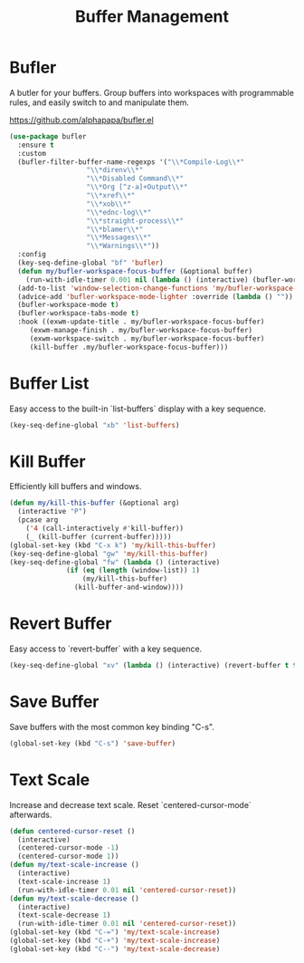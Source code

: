#+TITLE: Buffer Management
#+PROPERTY: header-args      :tangle "../config-elisp/buffer-management.el"
* Bufler
A butler for your buffers. Group buffers into workspaces with programmable rules, and easily switch to and manipulate them.

https://github.com/alphapapa/bufler.el
#+begin_src emacs-lisp
  (use-package bufler
    :ensure t
    :custom
    (bufler-filter-buffer-name-regexps '("\\*Compile-Log\\*"
					 "\\*direnv\\*"
					 "\\*Disabled Command\\*"
					 "\\*Org [^z-a]+Output\\*"
					 "\\*xref\\*"
					 "\\*xob\\*"
					 "\\*ednc-log\\*"
					 "\\*straight-process\\*"
					 "\\*blamer\\*"
					 "\\*Messages\\*"
					 "\\*Warnings\\*"))
    :config
    (key-seq-define-global "bf" 'bufler)
    (defun my/bufler-workspace-focus-buffer (&optional buffer)
      (run-with-idle-timer 0.001 nil (lambda () (interactive) (bufler-workspace-focus-buffer (current-buffer)))))
    (add-to-list 'window-selection-change-functions 'my/bufler-workspace-focus-buffer)
    (advice-add 'bufler-workspace-mode-lighter :override (lambda () ""))
    (bufler-workspace-mode t)
    (bufler-workspace-tabs-mode t)
    :hook ((exwm-update-title . my/bufler-workspace-focus-buffer)
	   (exwm-manage-finish . my/bufler-workspace-focus-buffer)
	   (exwm-workspace-switch . my/bufler-workspace-focus-buffer)
	   (kill-buffer .my/bufler-workspace-focus-buffer)))
#+end_src
* Buffer List
Easy access to the built-in `list-buffers` display with a key sequence. 
#+begin_src emacs-lisp
  (key-seq-define-global "xb" 'list-buffers)
#+end_src
* Kill Buffer
Efficiently kill buffers and windows. 
#+begin_src emacs-lisp
  (defun my/kill-this-buffer (&optional arg)
    (interactive "P")
    (pcase arg
      ('4 (call-interactively #'kill-buffer))
      (_ (kill-buffer (current-buffer)))))
  (global-set-key (kbd "C-x k") 'my/kill-this-buffer)
  (key-seq-define-global "gw" 'my/kill-this-buffer)
  (key-seq-define-global "fw" (lambda () (interactive)
				(if (eq (length (window-list)) 1)
				    (my/kill-this-buffer)
				  (kill-buffer-and-window))))
#+end_src
* Revert Buffer
Easy access to `revert-buffer` with a key sequence.
#+begin_src emacs-lisp
  (key-seq-define-global "xv" (lambda () (interactive) (revert-buffer t t)))
#+end_src
* Save Buffer
Save buffers with the most common key binding "C-s".
#+begin_src emacs-lisp
  (global-set-key (kbd "C-s") 'save-buffer)
#+end_src
* Text Scale
Increase and decrease text scale. Reset `centered-cursor-mode` afterwards.
#+begin_src emacs-lisp
  (defun centered-cursor-reset ()
    (interactive)
    (centered-cursor-mode -1)
    (centered-cursor-mode 1))
  (defun my/text-scale-increase ()
    (interactive)
    (text-scale-increase 1)
    (run-with-idle-timer 0.01 nil 'centered-cursor-reset))
  (defun my/text-scale-decrease ()
    (interactive)
    (text-scale-decrease 1)
    (run-with-idle-timer 0.01 nil 'centered-cursor-reset))
  (global-set-key (kbd "C-=") 'my/text-scale-increase)
  (global-set-key (kbd "C-+") 'my/text-scale-increase)
  (global-set-key (kbd "C--") 'my/text-scale-decrease)
#+end_src
